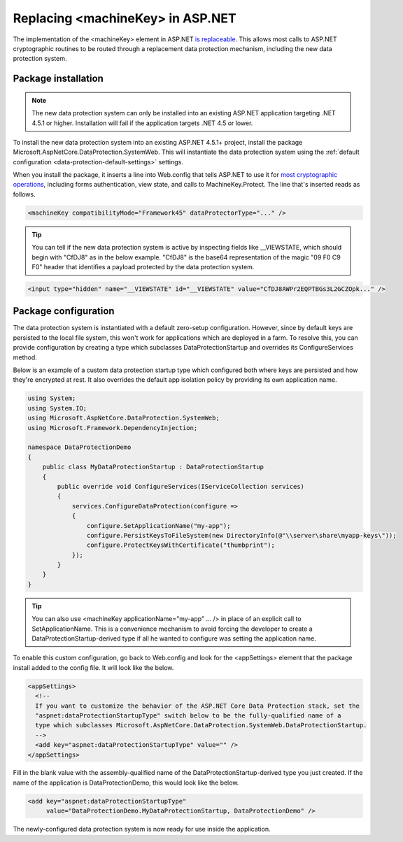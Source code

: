 .. _compatibility-replacing-machinekey:

Replacing <machineKey> in ASP.NET
===================================

The implementation of the <machineKey> element in ASP.NET `is replaceable <http://blogs.msdn.com/b/webdev/archive/2012/10/23/cryptographic-improvements-in-asp-net-4-5-pt-2.aspx>`_. This allows most calls to ASP.NET cryptographic routines to be routed through a replacement data protection mechanism, including the new data protection system.

Package installation
--------------------

.. note:: 
  The new data protection system can only be installed into an existing ASP.NET application targeting .NET 4.5.1 or higher. Installation will fail if the application targets .NET 4.5 or lower.

To install the new data protection system into an existing ASP.NET 4.5.1+ project, install the package Microsoft.AspNetCore.DataProtection.SystemWeb. This will instantiate the data protection system using the :ref:`default configuration <data-protection-default-settings>` settings.

When you install the package, it inserts a line into Web.config that tells ASP.NET to use it for `most cryptographic operations <http://blogs.msdn.com/b/webdev/archive/2012/10/23/cryptographic-improvements-in-asp-net-4-5-pt-2.aspx>`_, including forms authentication, view state, and calls to MachineKey.Protect. The line that's inserted reads as follows.

.. code-block:: xml

  <machineKey compatibilityMode="Framework45" dataProtectorType="..." />

.. tip:: 
  You can tell if the new data protection system is active by inspecting fields like __VIEWSTATE, which should begin with "CfDJ8" as in the below example. "CfDJ8" is the base64 representation of the magic "09 F0 C9 F0" header that identifies a payload protected by the data protection system.

.. code-block:: html

  <input type="hidden" name="__VIEWSTATE" id="__VIEWSTATE" value="CfDJ8AWPr2EQPTBGs3L2GCZOpk..." />

Package configuration
---------------------

The data protection system is instantiated with a default zero-setup configuration. However, since by default keys are persisted to the local file system, this won't work for applications which are deployed in a farm. To resolve this, you can provide configuration by creating a type which subclasses DataProtectionStartup and overrides its ConfigureServices method.

Below is an example of a custom data protection startup type which configured both where keys are persisted and how they're encrypted at rest. It also overrides the default app isolation policy by providing its own application name.

.. code-block:: c#

  using System;
  using System.IO;
  using Microsoft.AspNetCore.DataProtection.SystemWeb;
  using Microsoft.Framework.DependencyInjection;
 
  namespace DataProtectionDemo
  {
      public class MyDataProtectionStartup : DataProtectionStartup
      {
          public override void ConfigureServices(IServiceCollection services)
          {
              services.ConfigureDataProtection(configure =>
              {
                  configure.SetApplicationName("my-app");
                  configure.PersistKeysToFileSystem(new DirectoryInfo(@"\\server\share\myapp-keys\"));
                  configure.ProtectKeysWithCertificate("thumbprint");
              });
          }
      }
  }
 
.. tip::
  You can also use <machineKey applicationName="my-app" ... /> in place of an explicit call to SetApplicationName. This is a convenience mechanism to avoid forcing the developer to create a DataProtectionStartup-derived type if all he wanted to configure was setting the application name.

To enable this custom configuration, go back to Web.config and look for the <appSettings> element that the package install added to the config file. It will look like the below.

.. code-block:: xml

  <appSettings>
    <!--
    If you want to customize the behavior of the ASP.NET Core Data Protection stack, set the
    "aspnet:dataProtectionStartupType" switch below to be the fully-qualified name of a
    type which subclasses Microsoft.AspNetCore.DataProtection.SystemWeb.DataProtectionStartup.
    -->
    <add key="aspnet:dataProtectionStartupType" value="" />
  </appSettings>

Fill in the blank value with the assembly-qualified name of the DataProtectionStartup-derived type you just created. If the name of the application is DataProtectionDemo, this would look like the below.

.. code-block:: xml

  <add key="aspnet:dataProtectionStartupType"
       value="DataProtectionDemo.MyDataProtectionStartup, DataProtectionDemo" />

The newly-configured data protection system is now ready for use inside the application.
